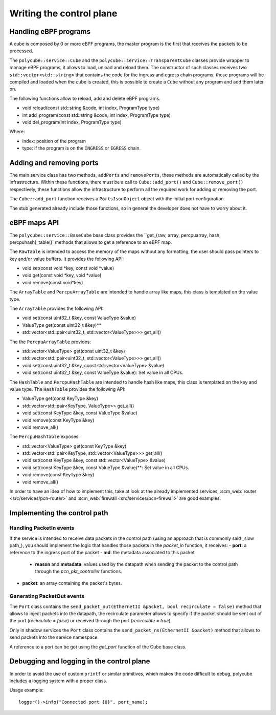 Writing the control plane
^^^^^^^^^^^^^^^^^^^^^^^^^

Handling eBPF programs
**********************

A cube is composed by 0 or more eBPF programs, the master program is the first that receives the packets to be processed.

The ``polycube::service::Cube`` and the ``polycube::service::TransparentCube`` classes provide wrapper to manage eBPF programs, it allows to load, unload and reload them.
The constructor of such classes receives two ``std::vector<std::string>`` that contains the code for the ingress and egress chain programs, those programs will be compiled and loaded when the cube is created, this is possible to create a ``Cube`` without any program and add them later on.

The following functions allow to reload, add and delete eBPF programs.

- void reload(const std::string &code, int index, ProgramType type)
- int add_program(const std::string &code, int index, ProgramType type)
- void del_program(int index, ProgramType type)

Where:

- index: position of the program
- type: if the program is on the ``INGRESS`` or ``EGRESS`` chain.

Adding and removing ports
*************************

The main service class has two methods, ``addPorts`` and ``removePorts``, these methods are automatically called by the infrastructure.
Within these functions, there must be a call to ``Cube::add_port()`` and ``Cube::remove_port()`` respectively, these functions allow the infrastructure to perform all the required work for adding or removing the port.

The ``Cube::add_port`` function receives a ``PortsJsonObject`` object with the initial port configuration.

The stub generated already include those functions, so in general the developer does not have to worry about it.

eBPF maps API
*************

The ``polycube::service::BaseCube`` base class provides the ``get_{raw, array, percpuarray, hash, percpuhash}_table()` methods that allows to get a reference to an eBPF map.

The ``RawTable`` is intended to access the memory of the maps without any formatting, the user should pass pointers to key and/or value buffers.
It provides the following API:

- void set(const void *key, const void *value)
- void get(const void *key, void *value)
- void remove(const void*key)

The ``ArrayTable`` and ``PercpuArrayTable`` are intended to handle array like maps, this class is templated on the value type.

The  ``ArrayTable`` provides the following API:

- void set(const uint32_t &key, const ValueType &value)
- ValueType get(const uint32_t &key)**
- std::vector<std::pair<uint32_t, std::vector<ValueType>>> get_all()

The the ``PercpuArrayTable`` provides:

- std::vector<ValueType> get(const uint32_t &key)
- std::vector<std::pair<uint32_t, std::vector<ValueType>>> get_all()
- void set(const uint32_t &key, const std::vector<ValueType> &value)
- void set(const uint32_t &key, const ValueType &value): Set value in all CPUs.

The ``HashTable`` and ``PercpuHashTable`` are intended to handle hash like maps, this class is templated on the key and value type.
The ``HashTable`` provides the following API:

- ValueType get(const KeyType &key)
- std::vector<std::pair<KeyType, ValueType>> get_all()
- void set(const KeyType &key, const ValueType &value)
- void remove(const KeyType &key)
- void remove_all()

The ``PercpuHashTable`` exposes:

- std::vector<ValueType> get(const KeyType &key)
- std::vector<std::pair<KeyType, std::vector<ValueType>>> get_all()
- void set(const KeyType &key, const std::vector<ValueType> &value)
- void set(const KeyType &key, const ValueType &value)**: Set value in all CPUs.
- void remove(const KeyType &key)
- void remove_all()


In order to have an idea of how to implement this, take at look at the already implemented services, :scm_web:`router <src/services/pcn-router>` and :scm_web:`firewall <src/services/pcn-firewall>` are good examples.

Implementing the control path
*****************************

Handling PacketIn events
++++++++++++++++++++++++

If the service is intended to receive data packets in the control path (using an approach that is commonly said _slow path_), you should implement the logic that handles those packets in the `packet_in` function, it receives:
- **port**: a reference to the ingress port of the packet
- **md**: the metadata associated to this packet
    - **reason** and **metadata**: values used by the datapath when sending the packet to the control path through the `pcn_pkt_controller` functions.
- **packet**: an array containing the packet's bytes.

Generating PacketOut events
+++++++++++++++++++++++++++

The ``Port`` class contains the ``send_packet_out(EthernetII &packet, bool recirculate = false)`` method that allows to inject packets into the datapath, the recirculate parameter allows to specify if the packet should be sent out of the port (`recirculate = false`) or received through the port (`recirculate = true`).

Only in shadow services the ``Port`` class contains the ``send_packet_ns(EthernetII &packet)`` method that allows to send packets into the service namespace.

A reference to a port can be got using the `get_port` function of the Cube base class.

Debugging and logging in the control plane
******************************************

In order to avoid the use of custom ``printf`` or similar primitives, which makes the code difficult to debug, polycube includes a logging system with a proper class.

Usage example:

::

  logger()->info("Connected port {0}", port_name);
